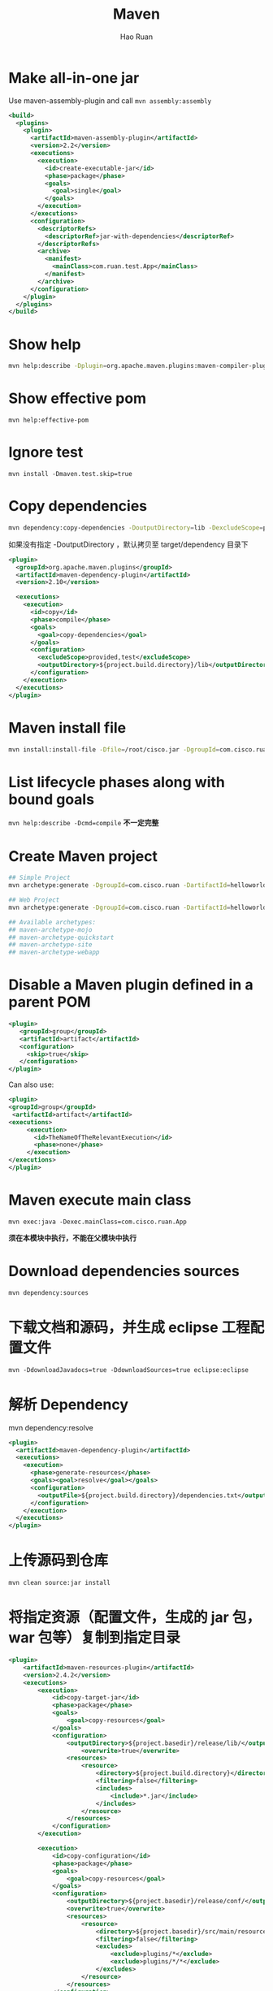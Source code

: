 #+TITLE:     Maven
#+AUTHOR:    Hao Ruan
#+EMAIL:     ruanhao1116@gmail.com
#+LANGUAGE:  en
#+LINK_HOME: http://www.github.com/ruanhao
#+HTML_HEAD: <link rel="stylesheet" type="text/css" href="../css/style.css" />
#+OPTIONS:   H:2 num:nil \n:nil @:t ::t |:t ^:{} _:{} *:t TeX:t LaTeX:t
#+STARTUP:   showall


* Make all-in-one jar

Use maven-assembly-plugin and call =mvn assembly:assembly=

#+BEGIN_SRC xml
  <build>
    <plugins>
      <plugin>
        <artifactId>maven-assembly-plugin</artifactId>
        <version>2.2</version>
        <executions>
          <execution>
            <id>create-executable-jar</id>
            <phase>package</phase>
            <goals>
              <goal>single</goal>
            </goals>
          </execution>
        </executions>
        <configuration>
          <descriptorRefs>
            <descriptorRef>jar-with-dependencies</descriptorRef>
          </descriptorRefs>
          <archive>
            <manifest>
              <mainClass>com.ruan.test.App</mainClass>
            </manifest>
          </archive>
        </configuration>
      </plugin>
    </plugins>
  </build>
#+END_SRC


* Show help

#+BEGIN_SRC sh
mvn help:describe -Dplugin=org.apache.maven.plugins:maven-compiler-plugin -Ddetail
#+END_SRC


* Show effective pom

=mvn help:effective-pom=


* Ignore test

=mvn install -Dmaven.test.skip=true=


* Copy dependencies

#+BEGIN_SRC sh
  mvn dependency:copy-dependencies -DoutputDirectory=lib -DexcludeScope=provided,test -DincludeScope=runtime
#+END_SRC

如果没有指定 -DoutputDirectory ，默认拷贝至 target/dependency 目录下

#+BEGIN_SRC xml
  <plugin>
    <groupId>org.apache.maven.plugins</groupId>
    <artifactId>maven-dependency-plugin</artifactId>
    <version>2.10</version>

    <executions>
      <execution>
        <id>copy</id>
        <phase>compile</phase>
        <goals>
          <goal>copy-dependencies</goal>
        </goals>
        <configuration>
          <excludeScope>provided,test</excludeScope>
          <outputDirectory>${project.build.directory}/lib</outputDirectory>
        </configuration>
      </execution>
    </executions>
  </plugin>
#+END_SRC


* Maven install file

#+BEGIN_SRC sh
  mvn install:install-file -Dfile=/root/cisco.jar -DgroupId=com.cisco.ruan -DartifactId=helloworld -Dversion=1.0.0 -Dpackaging=jar -DgeneratePom=true
#+END_SRC


* List lifecycle phases along with bound goals

=mvn help:describe -Dcmd=compile= *不一定完整*


* Create Maven project

#+BEGIN_SRC sh
  ## Simple Project
  mvn archetype:generate -DgroupId=com.cisco.ruan -DartifactId=helloworld

  ## Web Project
  mvn archetype:generate -DgroupId=com.cisco.ruan -DartifactId=helloworld -DarchetypeArtifactId=maven-archetype-webapp

  ## Available archetypes:
  ## maven-archetype-mojo
  ## maven-archetype-quickstart
  ## maven-archetype-site
  ## maven-archetype-webapp

#+END_SRC


* Disable a Maven plugin defined in a parent POM

#+BEGIN_SRC xml
  <plugin>
     <groupId>group</groupId>
     <artifactId>artifact</artifactId>
     <configuration>
       <skip>true</skip>
     </configuration>
  </plugin>
#+END_SRC

Can also use:

#+BEGIN_SRC xml
<plugin>
<groupId>group</groupId>
 <artifactId>artifact</artifactId>
<executions>
     <execution>
       <id>TheNameOfTheRelevantExecution</id>
       <phase>none</phase>
     </execution>
</executions>
</plugin>
#+END_SRC


* Maven execute main class

=mvn exec:java -Dexec.mainClass=com.cisco.ruan.App=

*须在本模块中执行，不能在父模块中执行*


* Download dependencies sources

=mvn dependency:sources=


* 下载文档和源码，并生成 eclipse 工程配置文件

=mvn -DdownloadJavadocs=true -DdownloadSources=true eclipse:eclipse=


* 解析 Dependency

mvn dependency:resolve

#+BEGIN_SRC xml
  <plugin>
    <artifactId>maven-dependency-plugin</artifactId>
    <executions>
      <execution>
        <phase>generate-resources</phase>
        <goals><goal>resolve</goal></goals>
        <configuration>
          <outputFile>${project.build.directory}/dependencies.txt</outputFile>
        </configuration>
      </execution>
    </executions>
  </plugin>
#+END_SRC

* 上传源码到仓库

=mvn clean source:jar install=


* 将指定资源（配置文件，生成的 jar 包， war 包等）复制到指定目录

#+BEGIN_SRC xml
  <plugin>
      <artifactId>maven-resources-plugin</artifactId>
      <version>2.4.2</version>
      <executions>
          <execution>
              <id>copy-target-jar</id>
              <phase>package</phase>
              <goals>
                  <goal>copy-resources</goal>
              </goals>
              <configuration>
                  <outputDirectory>${project.basedir}/release/lib/</outputDirectory>
                      <overwrite>true</overwrite>
                  <resources>
                      <resource>
                          <directory>${project.build.directory}</directory>
                          <filtering>false</filtering>
                          <includes>
                              <include>*.jar</include>
                          </includes>
                      </resource>
                  </resources>
              </configuration>
          </execution>

          <execution>
              <id>copy-configuration</id>
              <phase>package</phase>
              <goals>
                  <goal>copy-resources</goal>
              </goals>
              <configuration>
                  <outputDirectory>${project.basedir}/release/conf/</outputDirectory>
                  <overwrite>true</overwrite>
                  <resources>
                      <resource>
                          <directory>${project.basedir}/src/main/resources/</directory>
                          <filtering>false</filtering>
                          <excludes>
                              <exclude>plugins/*</exclude>
                              <exclude>plugins/*/*</exclude>
                          </excludes>
                      </resource>
                  </resources>
              </configuration>
          </execution>

          <execution>
              <id>copy-war</id>
              <phase>package</phase>
              <goals>
                  <goal>copy-resources</goal>
              </goals>
              <configuration>
                  <outputDirectory>${project.basedir}/release/</outputDirectory>
                  <overwrite>true</overwrite>
                  <resources>
                      <resource>
                          <directory>${project.build.directory}</directory>
                          <filtering>false</filtering>
                          <includes>
                              <include>*.war</include>
                          </includes>
                      </resource>
                  </resources>
              </configuration>
          </execution>
      </executions>
  </plugin>
#+END_SRC


* Mechanism

** Dependency

#+BEGIN_SRC xml
  <dependency>
    <groupId>org.opendaylight.dlux</groupId>groupId>
    <artifactId>features-dlux</artifactId>artifactId>
    <version>0.2.1-Lithium-SR1</version>version>
    <classifier>features</classifier>classifier>
    <type>xml</type>type>
    <scope>runtime</scope>scope>
  </dependency>
#+END_SRC

实际只会下载 *features-dlux-0.2.1-Lithium-SR1-features.xml* 和 *features-dlux-0.2.1-Lithium-SR1.pom* 两个文件和 pom 文件中定义的各个依赖

*features-dlux-0.2.1-Lithium-SR1.jar 不会下载*

*scope 的值应该是被打包插件或其他插件所使用*


** Package lifecycle

若 packaging 类型不在 =~/.m2/repository/org/apache/maven/maven-core/3.0.3/META-INF/plexus= 中定义，则必须在 plugin 中定义

该 plugin 须提供相应的 lifecycle，且须声明 <extensions>

#+BEGIN_SRC xml
  <plugin>
    <groupId>org.apache.karaf.tooling</groupId>
    <artifactId>karaf-maven-plugin</artifactId>
    <extensions>true</extensions>
  </plugin>
#+END_SRC

lifecycle is defined in =karaf-maven-plugin-4.0.3.jar/META-INF/plexus/components.xml=

